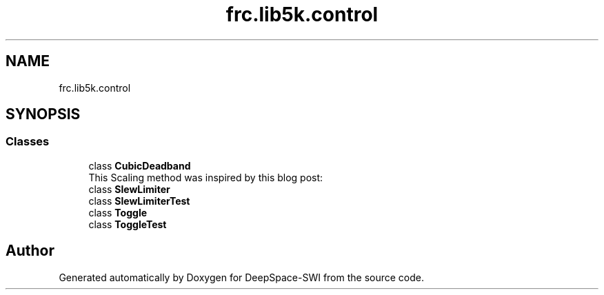 .TH "frc.lib5k.control" 3 "Sat Aug 31 2019" "Version 2019" "DeepSpace-SWI" \" -*- nroff -*-
.ad l
.nh
.SH NAME
frc.lib5k.control
.SH SYNOPSIS
.br
.PP
.SS "Classes"

.in +1c
.ti -1c
.RI "class \fBCubicDeadband\fP"
.br
.RI "This Scaling method was inspired by this blog post: "
.ti -1c
.RI "class \fBSlewLimiter\fP"
.br
.ti -1c
.RI "class \fBSlewLimiterTest\fP"
.br
.ti -1c
.RI "class \fBToggle\fP"
.br
.ti -1c
.RI "class \fBToggleTest\fP"
.br
.in -1c
.SH "Author"
.PP 
Generated automatically by Doxygen for DeepSpace-SWI from the source code\&.
